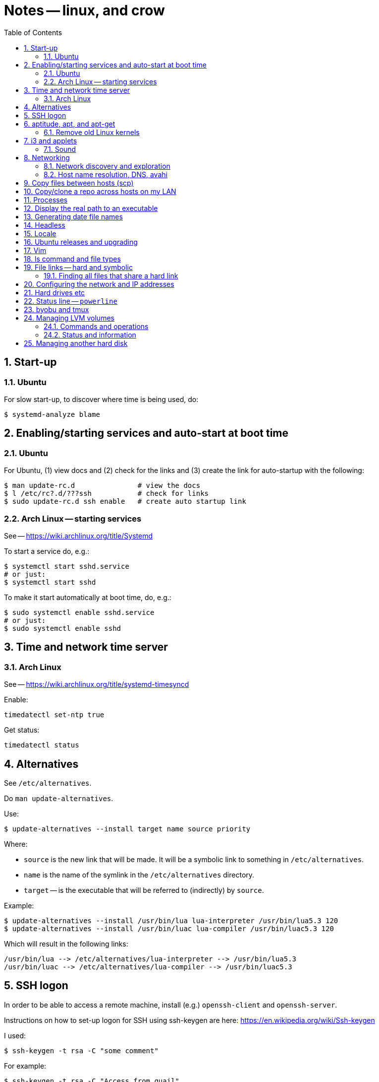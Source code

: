 = Notes -- linux, and crow
:toc:
:toclevels: 4
:sectnums:
:sectnumlevels: 4

== Start-up

=== Ubuntu

For slow start-up, to discover where time is being used, do:

----
$ systemd-analyze blame
----


== Enabling/starting services and auto-start at boot time

=== Ubuntu

For Ubuntu, (1) view docs and (2) check for the links and (3) create
the link for auto-startup with the following:

----
$ man update-rc.d               # view the docs
$ l /etc/rc?.d/???ssh           # check for links
$ sudo update-rc.d ssh enable   # create auto startup link
----

=== Arch Linux -- starting services

See -- https://wiki.archlinux.org/title/Systemd

To start a service do, e.g.:

----
$ systemctl start sshd.service
# or just:
$ systemctl start sshd
----

To make it start automatically at boot time, do, e.g.:

----
$ sudo systemctl enable sshd.service
# or just:
$ sudo systemctl enable sshd
----


== Time and network time server

=== Arch Linux

See -- https://wiki.archlinux.org/title/systemd-timesyncd

Enable:

----
timedatectl set-ntp true
----

Get status:

----
timedatectl status
----


== Alternatives

See `/etc/alternatives`.

Do `man update-alternatives`.

Use:

----------
$ update-alternatives --install target name source priority
----------

Where:

- `source` is the new link that will be made.  It will be a
  symbolic link to something in `/etc/alternatives`.

- `name` is the name of the symlink in the `/etc/alternatives`
  directory.

- `target` -- is the executable that will be referred to
  (indirectly) by `source`.

Example:

----------
$ update-alternatives --install /usr/bin/lua lua-interpreter /usr/bin/lua5.3 120
$ update-alternatives --install /usr/bin/luac lua-compiler /usr/bin/luac5.3 120
----------

Which will result in the following links:

----------
/usr/bin/lua --> /etc/alternatives/lua-interpreter --> /usr/bin/lua5.3
/usr/bin/luac --> /etc/alternatives/lua-compiler --> /usr/bin/luac5.3
----------



== SSH logon

In order to be able to access a remote machine, install (e.g.)
`openssh-client` and `openssh-server`.

Instructions on how to set-up logon for SSH using ssh-keygen are
here: https://en.wikipedia.org/wiki/Ssh-keygen

I used:

----------
$ ssh-keygen -t rsa -C "some comment"
----------

For example:

----------
$ ssh-keygen -t rsa -C "Access from quail"
----------


I believe that now that I've generated those files, in order to
support an additional remote machine, I only have to copy id-rsa.pub
to ~/.ssh/authorized_keys on the remote machine and change its
permissions to 640: ``chmod 640 authorized_keys``.

An easy way to copy the key to the remote machine is to use
`ssh-copy-id`
on the machine *from* which you want to logon.  Example:

----------
$ ssh-copy-id dkuhlman@scrubjay
----------

In order to not enter a passphrase when connecting, run
``ssh-keygen`` and, when asked, do not enter a passphrase.  Then add
``~/.ssh/id_rsa.pub`` (on the local site) to
``~/.ssh/authorized_keys`` (on the remote site).

If I get a message something like the following:

..........
Warning: the ECDSA host key for 'crow' differs from the key
    for the IP address '192.168.0.7'
Offending key for IP in /home/dkuhlman/.ssh/known_hosts:2
Matching host key in /home/dkuhlman/.ssh/known_hosts:16
Are you sure you want to continue connecting (yes/no)? no
..........

Then remove that key with the following:

----------
$ ssh-keygen -R 192.168.0.7
----------

Do this on the machine from which I was trying to make the
connection.

Make sure that environment variable SSH_AUTH_SOCK is not set.  If it
is, add the following to ~/.bashrc-private:

----------
export SSH_AUTH_SOCK=
----------

For info on setting up keys and passphrases for ssh, see:

- https://help.ubuntu.com/community/SSH?action=show&redirect=SSHHowto
- https://help.ubuntu.com/community/SSH/OpenSSH/Keys

On `jackdaw` Arch Linux, I used:

----
ssh-keygen -t rsa -b 4096 -C "Access from jackdaw rsa"
----


== aptitude, apt, and apt-get

To install a package from a `.deb` file, do:

----------
$ sudo apt-get install ./opera-stable_60.0.3255.59_amd64.deb
----------

To find out what (installed) package contains a specific file, use:

----------
$ dpkg -S <pattern>
----------

*Note:* The above only works if the package containing `pattern` has
been installed.

To list the files in an installed package, do:

----------
$ dpkg -L <package-name>
----------


=== Remove old Linux kernels

I removed old kernel files with the following:

----------
$ sudo apt autoremove
----------

We can also remove kernel files version by version with the
following:

List the kernels -- Use either of the following:

----------
$ dpkg --list | grep linux-image | vv
$ dpkg --list | grep linux-image | less
----------

Then remove one or more kernel and update `grub`.  For example:

----------
$ sudo aptitude  remove linux-image-4.15.0-24-generic
$ sudo aptitude  remove linux-image-4.15.0-29-generic
$ sudo update-grub
----------

Although, it does not seem that the `update-grub` step is needed.
It seems to be taken care of by `aptitude`.

Use the following to check amount of space used:

----------
$ df -h
----------


== i3 and applets

See in the current directory:

- i3config.txt
- Notes_raspberry.txt

=== Sound

To adjust volume, use: `pavucontrol (1) -- A volume control for
the PulseAudio sound server`.  Under `i3`, use `$mod+d`.


== Networking

=== Network discovery and exploration

To find out what hosts are attached to the local network, do one of
the following:

----------
$ arp -v
$ nmap -sP 192.168.0.*
$ nmap -sP 192.168.0.0/24
----------

=== Host name resolution, DNS, avahi

From crow, I was unable to ping Raspberry Pi hosts by name.  I had
to use IP address (number).  I did:

----------
$ sudo aptitude  install avahi-autoipd avahi-daemon avahi-utils
----------

Now, that problem seems to be solved.  I can now do:

----------
$ ping -c 2 magpie
$ ping -c 2 quail
$ ping -c 2 jackdaw.local
$ ping -c 2 rook.local
$ ping -c 2 bluejay.local
----------


== Copy files between hosts (scp)

Use `scp` (secure copy).  Example:

----------
$ scp dkuhlman@crow:b1/Python/Templates/template01.py tmpl1.py
----------

Use `vim`.  Example:

----------
$ vim scp://dkuhlman@crow/b1/Python/Templates/template01.py
----------


== Copy/clone a repo across hosts on my LAN

Example using Git on host `magpie` to copy a repo from host `quail`:

----
$ git clone ssh://dkuhlman@quail/home/dkuhlman/a1/Erlang/Elixir/Test/test10
----

We can also update a repo with `git pull`.

== Processes

Several ways to display current processes:

- `htop` -- Inside `htop`.  Use backslash ("\"), then type a
  string in order to filter processes.

- `ps aux | grep <proc_of_interest>`

- `ps -ef | grep <proc_of_interest>`

- `pgrep -l <proc_of_interest>`

Notes and hints on the `ps` command:

- Standard syntax uses a dash ("-") for command line options.  BSD
  syntax does not use a dash.  The option letters are different for
  the two syntaxes, but you can (mostly) get the same results with
  either.

- To show a process tree, use: `$  ps -ejH` or `$ ps axjf`.  This
  can be useful, e.g., to determine which bash process is running
  `vim` or some other command.

- We can select processes owned by user, e.g.: `$ ps -f -u dkuhlman`
  or `$ ps -f -u dkuhlman,root`.  `-U` selects by real user ID and
  `-u` selects by effective user ID.


== Display the real path to an executable

Use:

----------
$ which executable_name
----------

Sometimes the executable is a symbolic link (a symlink).  Then use:

----------
$ readlink -f `which executable_name`
----------

Example:

----------
$ readlink -f `which automake`
----------


== Generating date file names

Consider this:

----------
echo $(date "+%b_%d_%Y_%H_%M_%S")
----------

I can use that in a command line or bash script to put a date/time
in a file name.


== Headless

There is some kind of problem with running Ubuntu GNU/Linux
headless, i.e.  without a monitor and without a keyboard.

I followed the instructions here:

- http://www.ghacks.net/2010/11/28/configure-linux-to-boot-without-a-monitor/

- http://hungrypenguin.net/linuxandme/2011/08/ubuntu-without-a-monitor/

I followed the instructions at `hungrypenguin` (above).
I created `/etc/X11/xorg.conf` and edited `/etc/default/grub` and then ran
`sudo grub-update`.  Also,, see my notes at ~/Txt/Notes.txt on quail.
Backup is in {crow}~/Tmp/headless.zip.


== Locale

To set the locale, I changed /etc/default/locale.  I replaced the
"LANG=" line:

----------
LANG=en_US.UTF-8
----------

I did this on +bluejay+.


== Ubuntu releases and upgrading

See:

- https://wiki.ubuntu.com/Releases

- https://help.ubuntu.com/lts/serverguide/installing-upgrading.html


== Vim

String functions:

----------
:echom tolower("Foo")
:echom toupper("Foo")
----------


Fixing comment insert and column 1 problem -- I turned off both
`cindent` and `smartindent` in my `.vimrc`.  And, I'm now using
`filetype plugin indent on`.  For more help with the issue of
forcing "#" to column 1 in Python code, see:
http://stackoverflow.com/questions/354097/how-to-configure-vim-to-not-put-comments-at-the-beginning-of-lines-while-editing


== ls command and file types

From: https://unix.stackexchange.com/questions/82357/what-do-the-symbols-displayed-by-ls-f-mean

`ls -F` appends symbols to filenames. These symbols show useful
information about files.

  * @ means symbolic link (or that the file has extended attributes).
  * * means executable.
  * = means socket.
  * | means named pipe.
  * > means door.
  * / means directory.


== File links -- hard and symbolic

=== Finding all files that share a hard link

You can use this:

----------
$ find . -samefile somefile.txt
$ find ~ -samefile anotherfile.txt
$ find / -samefile /home/dkuhlman/a1/Notes/Bzr/Notes/Notes_linux.txt
----------

Do `man find` for more information.

Hard links to the same file have the same `inode` number.  To see
the `inode` numbers, do: `ls -li`.

More information on file links is here:

- https://opensource.com/article/17/6/linking-linux-filesystem

- https://superuser.com/questions/12972/how-can-you-see-the-actual-hard-link-by-ls


== Configuring the network and IP addresses

For information about configuring a machine so that it uses a static
IP address, see:
https://help.ubuntu.com/lts/serverguide/network-configuration.html


== Hard drives etc

Use `lsblk` to discover the UUID of a logical partition.  E.g.:

----------
$ lsblk -f /dev/sda5
----------


== Status line -- `powerline`

For enhanced status line and prompts, see:
https://github.com/powerline/powerline


== byobu and tmux

To kill extra, spurious sessions, do: (1) attach to a different
session, (2) get a tmux command line with `Ctrl-A :`,  (3) use this
tmux command:

----------
kill-session -t <session-name>.
----------

Or, from the command line, use one of:

----------
$ byobu kill-session -t <session-name>
$ tmux kill-session -t <session-name>
----------


== Managing LVM volumes

=== Commands and operations

Create a new logical volume "crow-vg-1" in volume group "crow-vg":

----------
sudo lvcreate -n crow-vg-1 -L 32g crow-vg
----------

Activate the new logical volume:

----------
sudo vgchange -a y
----------

Make a file system on the new logical volume:

----------
sudo mkfs.ext4 /dev/crow-vg/crow-vg-1
----------

Display logical volumes:

----------
sudo lvdisplay
----------

Display logical group:

----------
sudo vgdisplay
----------

=== Status and information

Now I can use `df -h` and I see:

----------
$ df -h
Filesystem                        Size  Used Avail Use% Mounted on
udev                              977M     0  977M   0% /dev
tmpfs                             200M  3.4M  197M   2% /run
/dev/mapper/crow--vg-root          26G  2.2G   22G   9% /
tmpfs                            1000M     0 1000M   0% /dev/shm
tmpfs                             5.0M     0  5.0M   0% /run/lock
tmpfs                            1000M     0 1000M   0% /sys/fs/cgroup
/dev/mapper/crow--vg-crow--vg--1   32G   49M   30G   1% /home/dkuhlman/a1
tmpfs                             200M     0  200M   0% /run/user/1000
----------

And, I can use the file system under `~/a1`.


== Managing another hard disk

Mount another hard disk manually:

----------
sudo mount /dev/sdb1 /home/dkuhlman/b1
----------

Add this to `/etc/fstab` to mount it automatically:

----------
----------


// vim:ft=asciidoc:
